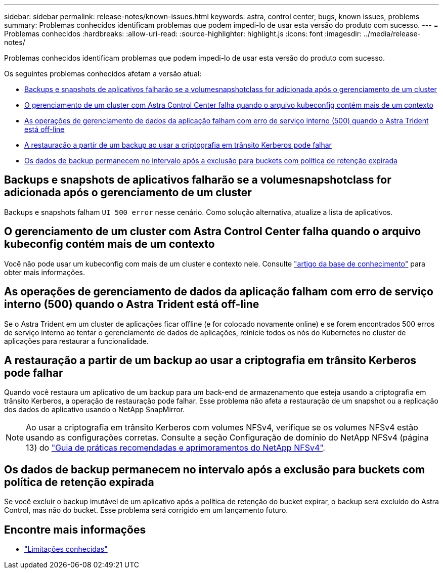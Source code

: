 ---
sidebar: sidebar 
permalink: release-notes/known-issues.html 
keywords: astra, control center, bugs, known issues, problems 
summary: Problemas conhecidos identificam problemas que podem impedi-lo de usar esta versão do produto com sucesso. 
---
= Problemas conhecidos
:hardbreaks:
:allow-uri-read: 
:source-highlighter: highlight.js
:icons: font
:imagesdir: ../media/release-notes/


[role="lead"]
Problemas conhecidos identificam problemas que podem impedi-lo de usar esta versão do produto com sucesso.

Os seguintes problemas conhecidos afetam a versão atual:

* <<Backups e snapshots de aplicativos falharão se a volumesnapshotclass for adicionada após o gerenciamento de um cluster>>
* <<O gerenciamento de um cluster com Astra Control Center falha quando o arquivo kubeconfig contém mais de um contexto>>
* <<As operações de gerenciamento de dados da aplicação falham com erro de serviço interno (500) quando o Astra Trident está off-line>>
* <<A restauração a partir de um backup ao usar a criptografia em trânsito Kerberos pode falhar>>
* <<Os dados de backup permanecem no intervalo após a exclusão para buckets com política de retenção expirada>>




== Backups e snapshots de aplicativos falharão se a volumesnapshotclass for adicionada após o gerenciamento de um cluster

Backups e snapshots falham `UI 500 error` nesse cenário. Como solução alternativa, atualize a lista de aplicativos.



== O gerenciamento de um cluster com Astra Control Center falha quando o arquivo kubeconfig contém mais de um contexto

Você não pode usar um kubeconfig com mais de um cluster e contexto nele. Consulte link:https://kb.netapp.com/Cloud/Astra/Control/Managing_cluster_with_Astra_Control_Center_may_fail_when_using_default_kubeconfig_file_contains_more_than_one_context["artigo da base de conhecimento"^] para obter mais informações.



== As operações de gerenciamento de dados da aplicação falham com erro de serviço interno (500) quando o Astra Trident está off-line

Se o Astra Trident em um cluster de aplicações ficar offline (e for colocado novamente online) e se forem encontrados 500 erros de serviço interno ao tentar o gerenciamento de dados de aplicações, reinicie todos os nós do Kubernetes no cluster de aplicações para restaurar a funcionalidade.



== A restauração a partir de um backup ao usar a criptografia em trânsito Kerberos pode falhar

Quando você restaura um aplicativo de um backup para um back-end de armazenamento que esteja usando a criptografia em trânsito Kerberos, a operação de restauração pode falhar. Esse problema não afeta a restauração de um snapshot ou a replicação dos dados do aplicativo usando o NetApp SnapMirror.


NOTE: Ao usar a criptografia em trânsito Kerberos com volumes NFSv4, verifique se os volumes NFSv4 estão usando as configurações corretas. Consulte a seção Configuração de domínio do NetApp NFSv4 (página 13) do https://www.netapp.com/media/16398-tr-3580.pdf["Guia de práticas recomendadas e aprimoramentos do NetApp NFSv4"^].



== Os dados de backup permanecem no intervalo após a exclusão para buckets com política de retenção expirada

Se você excluir o backup imutável de um aplicativo após a política de retenção do bucket expirar, o backup será excluído do Astra Control, mas não do bucket. Esse problema será corrigido em um lançamento futuro.



== Encontre mais informações

* link:../release-notes/known-limitations.html["Limitações conhecidas"]

